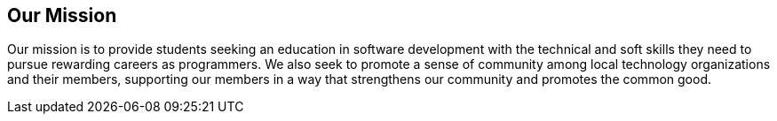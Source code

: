 == Our Mission

Our ((mission)) is to provide students seeking an education in software development with the technical and soft skills they need to pursue rewarding careers as programmers. We also seek to promote a sense of community among local technology organizations and their members, supporting our members in a way that strengthens our community and promotes the common good.
